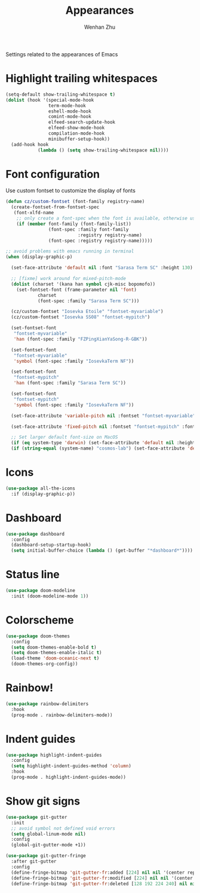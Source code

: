 #+TITLE: Appearances
#+AUTHOR: Wenhan Zhu

Settings related to the appearances of Emacs

* Highlight trailing whitespaces
#+begin_src emacs-lisp
  (setq-default show-trailing-whitespace t)
  (dolist (hook '(special-mode-hook
                  term-mode-hook
                  eshell-mode-hook
                  comint-mode-hook
                  elfeed-search-update-hook
                  elfeed-show-mode-hook
                  compilation-mode-hook
                  minibuffer-setup-hook))
    (add-hook hook
              (lambda () (setq show-trailing-whitespace nil))))
#+end_src

* Font configuration

Use custom fontset to customize the display of fonts

#+begin_src emacs-lisp
  (defun cz/custom-fontset (font-family registry-name)
    (create-fontset-from-fontset-spec
     (font-xlfd-name
      ;; only create a font-spec when the font is available, otherwise use default
      (if (member font-family (font-family-list))
                  (font-spec :family font-family
                             :registry registry-name)
                  (font-spec :registry registry-name)))))

  ;; avoid problems with emacs running in terminal
  (when (display-graphic-p)

    (set-face-attribute 'default nil :font "Sarasa Term SC" :height 130)

    ;; [fixme] work around for mixed-pitch-mode
    (dolist (charset '(kana han symbol cjk-misc bopomofo))
      (set-fontset-font (frame-parameter nil 'font)
  		      charset
  		      (font-spec :family "Sarasa Term SC")))

    (cz/custom-fontset "Iosevka Etoile" "fontset-myvariable")
    (cz/custom-fontset "Iosevka SS08" "fontset-mypitch")

    (set-fontset-font
     "fontset-myvariable"
     'han (font-spec :family "FZPingXianYaSong-R-GBK"))

    (set-fontset-font
     "fontset-myvariable"
     'symbol (font-spec :family "IosevkaTerm NF"))

    (set-fontset-font
     "fontset-mypitch"
     'han (font-spec :family "Sarasa Term SC"))

    (set-fontset-font
     "fontset-mypitch"
     'symbol (font-spec :family "IosevkaTerm NF"))

    (set-face-attribute 'variable-pitch nil :fontset "fontset-myvariable" :font "fontset-myvariable" :height 1.0)

    (set-face-attribute 'fixed-pitch nil :fontset "fontset-mypitch" :font "fontset-mypitch" :height 1.0)

    ;; Set larger default font-size on MacOS
    (if (eq system-type 'darwin) (set-face-attribute 'default nil :height 200))
    (if (string-equal (system-name) "cosmos-lab") (set-face-attribute 'default nil :height 130)))
#+end_src


* Icons
#+begin_src emacs-lisp
  (use-package all-the-icons
    :if (display-graphic-p))
#+end_src

* Dashboard
#+begin_src emacs-lisp
  (use-package dashboard
    :config
    (dashboard-setup-startup-hook)
    (setq initial-buffer-choice (lambda () (get-buffer "*dashboard*"))))
#+end_src

* Status line

#+begin_src emacs-lisp
  (use-package doom-modeline
    :init (doom-modeline-mode 1))
#+end_src

* Colorscheme

#+begin_src emacs-lisp
  (use-package doom-themes
    :config
    (setq doom-themes-enable-bold t)
    (setq doom-themes-enable-italic t)
    (load-theme 'doom-oceanic-next t)
    (doom-themes-org-config))
#+end_src

* Rainbow!

#+begin_src emacs-lisp
  (use-package rainbow-delimiters
    :hook
    (prog-mode . rainbow-delimiters-mode))
#+end_src

* Indent guides

#+begin_src emacs-lisp
  (use-package highlight-indent-guides
    :config
    (setq highlight-indent-guides-method 'column)
    :hook
    (prog-mode . highlight-indent-guides-mode))
#+end_src


* Show git signs

#+begin_src emacs-lisp
  (use-package git-gutter
    :init
    ;; avoid symbol not defined void errors
    (setq global-linum-mode nil)
    :config
    (global-git-gutter-mode +1))

  (use-package git-gutter-fringe
    :after git-gutter
    :config
    (define-fringe-bitmap 'git-gutter-fr:added [224] nil nil '(center repeated))
    (define-fringe-bitmap 'git-gutter-fr:modified [224] nil nil '(center repeated))
    (define-fringe-bitmap 'git-gutter-fr:deleted [128 192 224 240] nil nil 'bottom))
#+end_src
